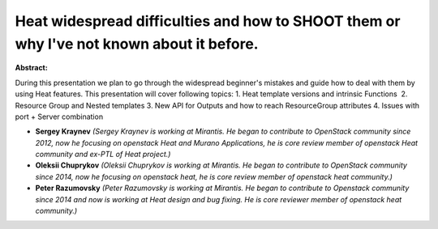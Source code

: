 Heat widespread difficulties and how to SHOOT them or why I've not known about it before.
~~~~~~~~~~~~~~~~~~~~~~~~~~~~~~~~~~~~~~~~~~~~~~~~~~~~~~~~~~~~~~~~~~~~~~~~~~~~~~~~~~~~~~~~~

**Abstract:**

During this presentation we plan to go through the widespread beginner's mistakes and guide how to deal with them by using Heat features. This presentation will cover following topics: 1. Heat template versions and intrinsic Functions  2. Resource Group and Nested templates 3. New API for Outputs and how to reach ResourceGroup attributes 4. Issues with port + Server combination


* **Sergey Kraynev** *(Sergey Kraynev is working at Mirantis. He began to contribute to OpenStack community since 2012, now he focusing on openstack Heat and Murano Applications, he is core review member of openstack Heat community and ex-PTL of Heat project.)*

* **Oleksii Chuprykov** *(Oleksii Chuprykov is working at Mirantis. He began to contribute to OpenStack community since 2014, now he focusing on openstack heat, he is core review member of openstack heat community.)*

* **Peter Razumovsky** *(Peter Razumovsky is working at Mirantis. He began to contribute to Openstack community since 2014 and now is working at Heat design and bug fixing. He is core reviewer member of openstack heat community.)*
